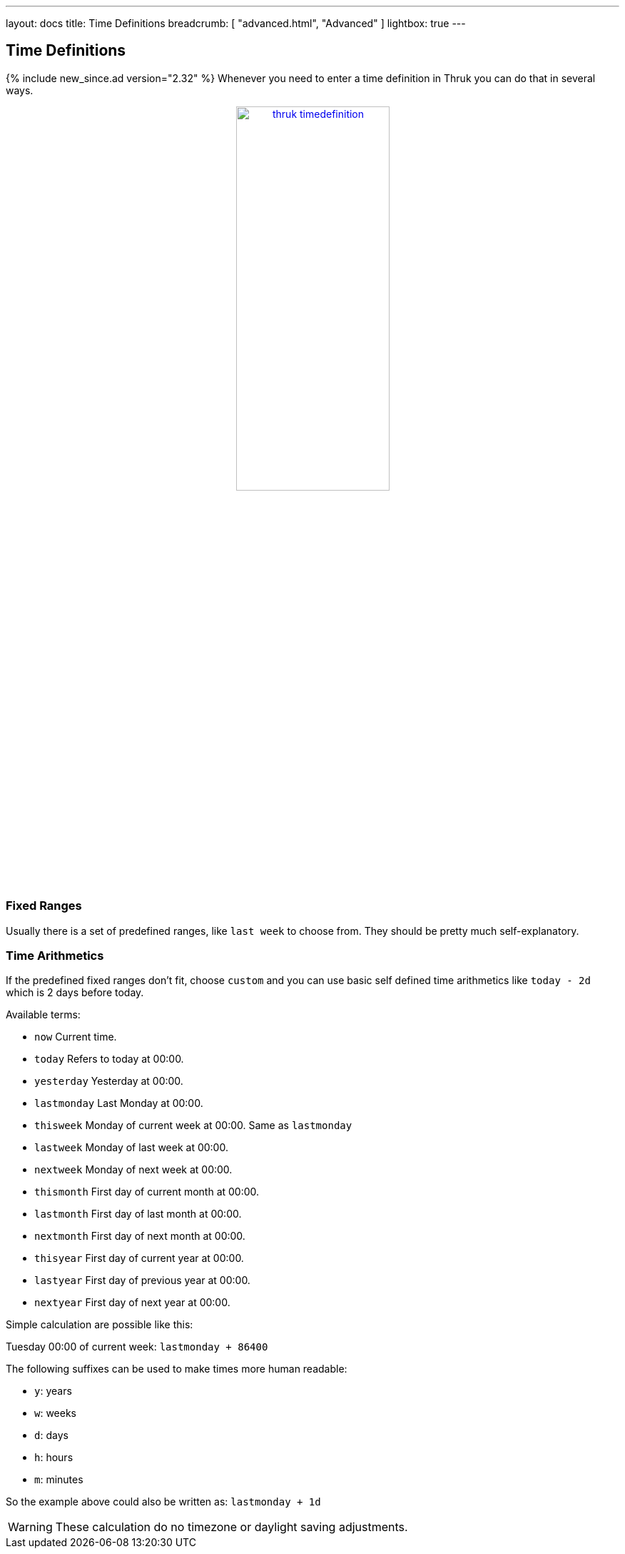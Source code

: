 ---
layout: docs
title: Time Definitions
breadcrumb: [ "advanced.html", "Advanced" ]
lightbox: true
---

== Time Definitions
{% include new_since.ad version="2.32" %}
Whenever you need to enter a time definition in Thruk you can do that in several ways.

++++
<div align="center">
<a title="thruk timedefinitions" rel="lightbox[timedefinition]" href="advanced/timedefinition.png"><img src="advanced/timedefinition.png" alt="thruk timedefinition" width="50%" height="50%" /></a>
</div>
<br style="clear: both;">
++++


=== Fixed Ranges

Usually there is a set of predefined ranges, like `last week` to choose from.
They should be pretty much self-explanatory.


=== Time Arithmetics
If the predefined fixed ranges don't fit, choose `custom` and you can use basic
self defined time arithmetics like `today - 2d` which is 2 days before today.

Available terms:

     ** `now`            Current time.
     ** `today`          Refers to today at 00:00.
     ** `yesterday`      Yesterday at 00:00.
     ** `lastmonday`     Last Monday at 00:00.
     ** `thisweek`       Monday of current week at 00:00. Same as `lastmonday`
     ** `lastweek`       Monday of last week at 00:00.
     ** `nextweek`       Monday of next week at 00:00.
     ** `thismonth`      First day of current month at 00:00.
     ** `lastmonth`      First day of last month at 00:00.
     ** `nextmonth`      First day of next month at 00:00.
     ** `thisyear`       First day of current year at 00:00.
     ** `lastyear`       First day of previous year at 00:00.
     ** `nextyear`       First day of next year at 00:00.

Simple calculation are possible like this:

Tuesday 00:00 of current week: `lastmonday + 86400`

The following suffixes can be used to make times more human readable:

  - `y`: years
  - `w`: weeks
  - `d`: days
  - `h`: hours
  - `m`: minutes

So the example above could also be written as: `lastmonday + 1d`

[WARNING]
=======
These calculation do no timezone or daylight saving adjustments.
=======